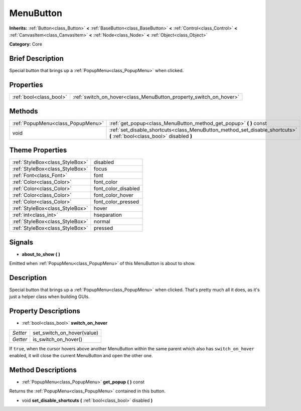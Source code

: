 .. Generated automatically by doc/tools/makerst.py in Godot's source tree.
.. DO NOT EDIT THIS FILE, but the MenuButton.xml source instead.
.. The source is found in doc/classes or modules/<name>/doc_classes.

.. _class_MenuButton:

MenuButton
==========

**Inherits:** :ref:`Button<class_Button>` **<** :ref:`BaseButton<class_BaseButton>` **<** :ref:`Control<class_Control>` **<** :ref:`CanvasItem<class_CanvasItem>` **<** :ref:`Node<class_Node>` **<** :ref:`Object<class_Object>`

**Category:** Core

Brief Description
-----------------

Special button that brings up a :ref:`PopupMenu<class_PopupMenu>` when clicked.

Properties
----------

+-------------------------+-------------------------------------------------------------------+
| :ref:`bool<class_bool>` | :ref:`switch_on_hover<class_MenuButton_property_switch_on_hover>` |
+-------------------------+-------------------------------------------------------------------+

Methods
-------

+-----------------------------------+--------------------------------------------------------------------------------------------------------------------------+
| :ref:`PopupMenu<class_PopupMenu>` | :ref:`get_popup<class_MenuButton_method_get_popup>` **(** **)** const                                                    |
+-----------------------------------+--------------------------------------------------------------------------------------------------------------------------+
| void                              | :ref:`set_disable_shortcuts<class_MenuButton_method_set_disable_shortcuts>` **(** :ref:`bool<class_bool>` disabled **)** |
+-----------------------------------+--------------------------------------------------------------------------------------------------------------------------+

Theme Properties
----------------

+---------------------------------+---------------------+
| :ref:`StyleBox<class_StyleBox>` | disabled            |
+---------------------------------+---------------------+
| :ref:`StyleBox<class_StyleBox>` | focus               |
+---------------------------------+---------------------+
| :ref:`Font<class_Font>`         | font                |
+---------------------------------+---------------------+
| :ref:`Color<class_Color>`       | font_color          |
+---------------------------------+---------------------+
| :ref:`Color<class_Color>`       | font_color_disabled |
+---------------------------------+---------------------+
| :ref:`Color<class_Color>`       | font_color_hover    |
+---------------------------------+---------------------+
| :ref:`Color<class_Color>`       | font_color_pressed  |
+---------------------------------+---------------------+
| :ref:`StyleBox<class_StyleBox>` | hover               |
+---------------------------------+---------------------+
| :ref:`int<class_int>`           | hseparation         |
+---------------------------------+---------------------+
| :ref:`StyleBox<class_StyleBox>` | normal              |
+---------------------------------+---------------------+
| :ref:`StyleBox<class_StyleBox>` | pressed             |
+---------------------------------+---------------------+

Signals
-------

.. _class_MenuButton_signal_about_to_show:

- **about_to_show** **(** **)**

Emitted when :ref:`PopupMenu<class_PopupMenu>` of this MenuButton is about to show.

Description
-----------

Special button that brings up a :ref:`PopupMenu<class_PopupMenu>` when clicked. That's pretty much all it does, as it's just a helper class when building GUIs.

Property Descriptions
---------------------

.. _class_MenuButton_property_switch_on_hover:

- :ref:`bool<class_bool>` **switch_on_hover**

+----------+----------------------------+
| *Setter* | set_switch_on_hover(value) |
+----------+----------------------------+
| *Getter* | is_switch_on_hover()       |
+----------+----------------------------+

If ``true``, when the cursor hovers above another MenuButton within the same parent which also has ``switch_on_hover`` enabled, it will close the current MenuButton and open the other one.

Method Descriptions
-------------------

.. _class_MenuButton_method_get_popup:

- :ref:`PopupMenu<class_PopupMenu>` **get_popup** **(** **)** const

Returns the :ref:`PopupMenu<class_PopupMenu>` contained in this button.

.. _class_MenuButton_method_set_disable_shortcuts:

- void **set_disable_shortcuts** **(** :ref:`bool<class_bool>` disabled **)**

